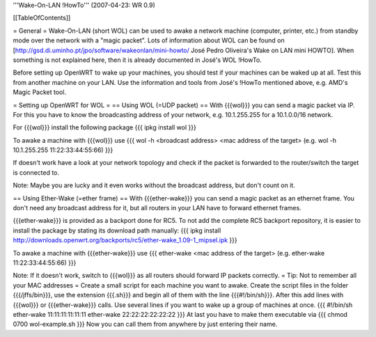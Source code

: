 '''Wake-On-LAN !HowTo''' (2007-04-23: WR 0.9)

[[TableOfContents]]

= General =
Wake-On-LAN (short WOL) can be used to awake a network machine (computer, printer, etc.) from standby mode over the network with a "magic packet". Lots of information about WOL can be found on [http://gsd.di.uminho.pt/jpo/software/wakeonlan/mini-howto/ José Pedro Oliveira's Wake on LAN mini HOWTO].
When something is not explained here, then it is already documented in José's WOL !HowTo.

Before setting up OpenWRT to wake up your machines, you should test if your machines can be waked up at all. Test this from another machine on your LAN. Use the information and tools from José's !HowTo mentioned above, e.g. AMD's Magic Packet tool.

= Setting up OpenWRT for WOL =
== Using WOL (=UDP packet) ==
With {{{wol}}} you can send a magic packet via IP. For this you have to know the broadcasting address of your network, e.g. 10.1.255.255 for a 10.1.0.0/16 network.

For {{{wol}}} install the following package
{{{
ipkg install wol
}}}

To awake a machine with {{{wol}}} use
{{{
wol -h <broadcast address> <mac address of the target> (e.g. wol -h 10.1.255.255 11:22:33:44:55:66)
}}}

If doesn't work have a look at your network topology and check if the packet is forwarded to the router/switch the target is connected to.

Note: Maybe you are lucky and it even works without the broadcast address, but don't count on it.

== Using Ether-Wake (=ether frame) ==
With {{{ether-wake}}} you can send a magic packet as an ethernet frame. You don't need any broadcast address for it, but all routers in your LAN have to forward ethernet frames.

{{{ether-wake}}} is provided as a backport done for RC5. To not add the complete RC5 backport repository, it is easier to install the package by stating its download path manually:
{{{
ipkg install http://downloads.openwrt.org/backports/rc5/ether-wake_1.09-1_mipsel.ipk
}}}

To awake a machine with {{{ether-wake}}} use
{{{
ether-wake <mac address of the target> (e.g. ether-wake 11:22:33:44:55:66)
}}}

Note: If it doesn't work, switch to {{{wol}}} as all routers should forward IP packets correctly.
= Tip: Not to remember all your MAC addresses =
Create a small script for each machine you want to awake.
Create the script files in the folder {{{/jffs/bin}}}, use the extension {{{.sh}}} and begin all of them with the line {{{#!/bin/sh}}}.
After this add lines with {{{wol}}} or {{{ether-wake}}} calls.
Use several lines if you want to wake up a group of machines at once.
{{{
#!/bin/sh
ether-wake 11:11:11:11:11:11
ether-wake 22:22:22:22:22:22
}}}
At last you have to make them executable via
{{{
chmod 0700 wol-example.sh 
}}}
Now you can call them from anywhere by just entering their name.
